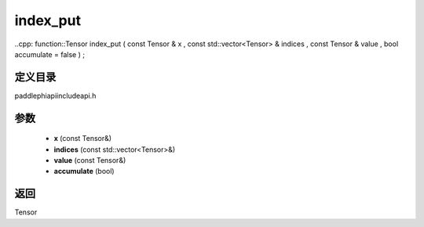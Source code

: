 .. _cn_api_paddle_experimental_index_put:

index_put
-------------------------------

..cpp: function::Tensor index_put ( const Tensor & x , const std::vector<Tensor> & indices , const Tensor & value , bool accumulate = false ) ;


定义目录
:::::::::::::::::::::
paddle\phi\api\include\api.h

参数
:::::::::::::::::::::
	- **x** (const Tensor&)
	- **indices** (const std::vector<Tensor>&)
	- **value** (const Tensor&)
	- **accumulate** (bool)

返回
:::::::::::::::::::::
Tensor
